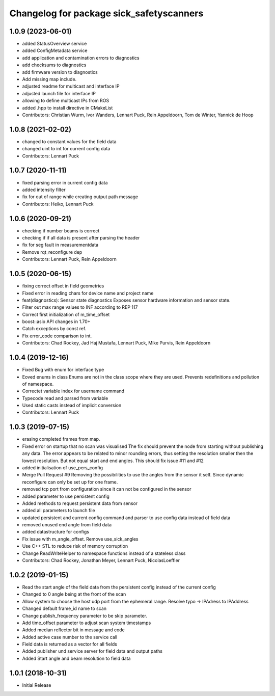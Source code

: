^^^^^^^^^^^^^^^^^^^^^^^^^^^^^^^^^^^^^^^^^
Changelog for package sick_safetyscanners
^^^^^^^^^^^^^^^^^^^^^^^^^^^^^^^^^^^^^^^^^

1.0.9 (2023-06-01)
------------------
* added StatusOverview service
* added ConfigMetadata service
* add application and contamination errors to diagnostics
* add checksums to diagnostics
* add firmware version to diagnostics
* Add missing map include.
* adjusted readme for multicast and interface IP
* adjusted launch file for interface IP
* allowing to define multicast IPs from ROS
* added .hpp to install directive in CMakeList
* Contributors: Christian Wurm, Ivor Wanders, Lennart Puck, Rein Appeldoorn, Tom de Winter, Yannick de Hoop

1.0.8 (2021-02-02)
------------------
* changed to constant values for the field data
* changed uint to int for current config data
* Contributors: Lennart Puck

1.0.7 (2020-11-11)
------------------
* fixed parsing error in current config data
* added intensity filter
* fix for out of range while creating output path message
* Contributors: Heiko, Lennart Puck

1.0.6 (2020-09-21)
------------------
* checking if number beams is correct
* checking if if all data is present after parsing the header
* fix for seg fault in measurementdata
* Remove rqt_reconfigure dep
* Contributors: Lennart Puck, Rein Appeldoorn

1.0.5 (2020-06-15)
------------------
* fixing correct offset in field geometries
* Fixed error in reading chars for device name and project name
* feat(diagnostics): Sensor state diagnostics
  Exposes sensor hardware information and sensor state.
* Filter out max range values to INF according to REP 117
* Correct first initialization of m_time_offset
* boost::asio API changes in 1.70+
* Catch exceptions by const ref.
* Fix error_code comparison to int.
* Contributors: Chad Rockey, Jad Haj Mustafa, Lennart Puck, Mike Purvis, Rein Appeldoorn

1.0.4 (2019-12-16)
------------------
* Fixed Bug with enum for interface type
* Eoved enums in class
  Enums are not in the class scope where they are used.
  Prevents redefinitions and pollution of namespace.
* Correctet variable index for username command
* Typecode read and parsed from variable
* Used static casts instead of implicit conversion
* Contributors: Lennart Puck

1.0.3 (2019-07-15)
------------------
* erasing completed frames from map. 
* Fixed error on startup that no scan was visualised
  The fix should prevent the node from starting without
  publishing any data. The error appears to be related to
  minor rounding errors, thus setting the resolution smaller then
  the lowest resolution. But not equal start and end angles.
  This should fix issue #11 and #12
* added initialisation of use_pers_config
* Merge Pull Request #9
  Removing the possibilities to use the angles from the sensor it self.
  Since dynamic reconfigure can only be set up for one frame.
* removed tcp port from configuration since it can not be configured in the sensor
* added parameter to use persistent config
* Added methods to request persistent data from sensor
* added all parameters to launch file
* updated persistent and current config command and parser to use config data instead of field data
* removed unused end angle from field data
* added datastructure for configs
* Fix issue with m_angle_offset.  Remove use_sick_angles
* Use C++ STL to reduce risk of memory corruption
* Change ReadWriteHelper to namespace functions instead of a stateless class
* Contributors: Chad Rockey, Jonathan Meyer, Lennart Puck, NicolasLoeffler

1.0.2 (2019-01-15)
------------------
* Read the start angle of the field data from the persistent config instead of the current config
* Changed to 0 angle being at the front of the scan
* Allow system to choose the host udp port from the ephemeral range.  Resolve typo -> IPAdress to IPAddress
* Changed default frame_id name to scan
* Change publish_frequency parameter to be skip parameter. 
* Add time_offset parameter to adjust scan system timestamps
* Added median reflector bit in message and code
* Added active case number to the service call
* Field data is returned as a vector for all fields
* Added publisher und service server for field data and output paths
* Added Start angle and beam resolution to field data

1.0.1 (2018-10-31)
------------------

* Initial Release
